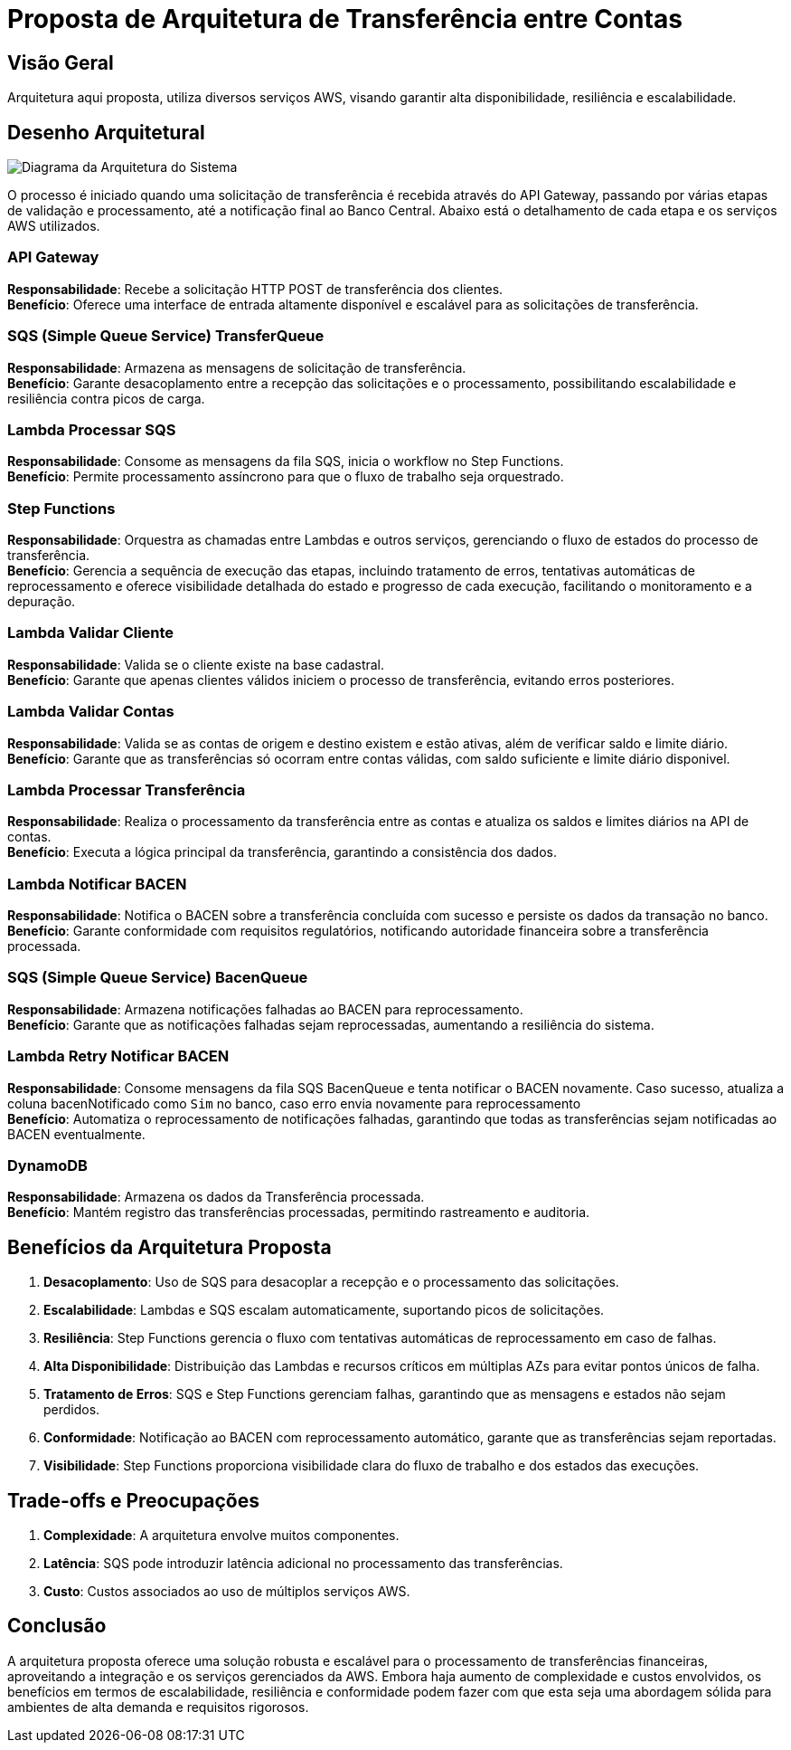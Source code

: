
= Proposta de Arquitetura de Transferência entre Contas

== Visão Geral

Arquitetura aqui proposta, utiliza diversos serviços AWS, visando garantir alta disponibilidade, resiliência e escalabilidade.

== Desenho Arquitetural
image::img/proposta_arquitetura.png[Diagrama da Arquitetura do Sistema, align="center"]

O processo é iniciado quando uma solicitação de transferência é recebida através do API Gateway, passando por várias etapas de validação e processamento, até a notificação final ao Banco Central. Abaixo está o detalhamento de cada etapa e os serviços AWS utilizados.

=== API Gateway

*Responsabilidade*: Recebe a solicitação HTTP POST de transferência dos clientes. +
*Benefício*: Oferece uma interface de entrada altamente disponível e escalável para as solicitações de transferência.

=== SQS (Simple Queue Service) TransferQueue

*Responsabilidade*: Armazena as mensagens de solicitação de transferência. +
*Benefício*: Garante desacoplamento entre a recepção das solicitações e o processamento, possibilitando escalabilidade e resiliência contra picos de carga.

=== Lambda Processar SQS

*Responsabilidade*: Consome  as mensagens da fila SQS, inicia o workflow no Step Functions. +
*Benefício*: Permite processamento assíncrono para que o fluxo de trabalho seja orquestrado.

=== Step Functions

*Responsabilidade*: Orquestra as chamadas entre Lambdas e outros serviços, gerenciando o fluxo de estados do processo de transferência. +
*Benefício*: Gerencia a sequência de execução das etapas, incluindo tratamento de erros, tentativas automáticas de reprocessamento e oferece visibilidade detalhada do estado e progresso de cada execução, facilitando o monitoramento e a depuração.

=== Lambda Validar Cliente

*Responsabilidade*: Valida se o cliente existe na base cadastral. +
*Benefício*: Garante que apenas clientes válidos iniciem o processo de transferência, evitando erros posteriores.

=== Lambda Validar Contas

*Responsabilidade*: Valida se as contas de origem e destino existem e estão ativas, além de verificar saldo e limite diário. +
*Benefício*: Garante que as transferências só ocorram entre contas válidas, com saldo suficiente e limite diário disponivel.

=== Lambda Processar Transferência

*Responsabilidade*: Realiza o processamento da transferência entre as contas e atualiza os saldos e limites diários na API de contas. +
*Benefício*: Executa a lógica principal da transferência, garantindo a consistência dos dados.

=== Lambda Notificar BACEN

*Responsabilidade*: Notifica o BACEN sobre a transferência concluída com sucesso e persiste os dados da transação no banco. +
*Benefício*: Garante conformidade com requisitos regulatórios, notificando autoridade financeira sobre a transferência processada.

=== SQS (Simple Queue Service) BacenQueue

*Responsabilidade*: Armazena notificações falhadas ao BACEN para reprocessamento. +
*Benefício*: Garante que as notificações falhadas sejam reprocessadas, aumentando a resiliência do sistema.

=== Lambda Retry Notificar BACEN

*Responsabilidade*: Consome mensagens da fila SQS BacenQueue e tenta notificar o BACEN novamente. Caso sucesso, atualiza a coluna bacenNotificado como `Sim` no banco, caso erro envia novamente para reprocessamento +
*Benefício*: Automatiza o reprocessamento de notificações falhadas, garantindo que todas as transferências sejam notificadas ao BACEN eventualmente.

=== DynamoDB

*Responsabilidade*: Armazena os dados da Transferência processada. +
*Benefício*: Mantém registro das transferências processadas, permitindo rastreamento e auditoria.

== Benefícios da Arquitetura Proposta

. *Desacoplamento*: Uso de SQS para desacoplar a recepção e o processamento das solicitações.
. *Escalabilidade*: Lambdas e SQS escalam automaticamente, suportando picos de solicitações.
. *Resiliência*: Step Functions gerencia o fluxo com tentativas automáticas de reprocessamento em caso de falhas.
. *Alta Disponibilidade*: Distribuição das Lambdas e recursos críticos em múltiplas AZs para evitar pontos únicos de falha.
. *Tratamento de Erros*: SQS e Step Functions gerenciam falhas, garantindo que as mensagens e estados não sejam perdidos.
. *Conformidade*: Notificação ao BACEN com reprocessamento automático, garante que as transferências sejam reportadas.
. *Visibilidade*: Step Functions proporciona visibilidade clara do fluxo de trabalho e dos estados das execuções.


== Trade-offs e Preocupações

. *Complexidade*: A arquitetura envolve muitos componentes.
. *Latência*: SQS pode introduzir latência adicional no processamento das transferências.
. *Custo*: Custos associados ao uso de múltiplos serviços AWS.


== Conclusão

A arquitetura proposta oferece uma solução robusta e escalável para o processamento de transferências financeiras, aproveitando a integração e os serviços gerenciados da AWS. Embora haja aumento de complexidade e custos envolvidos, os benefícios em termos de escalabilidade, resiliência e conformidade podem fazer com que esta seja uma abordagem sólida para ambientes de alta demanda e requisitos rigorosos.
